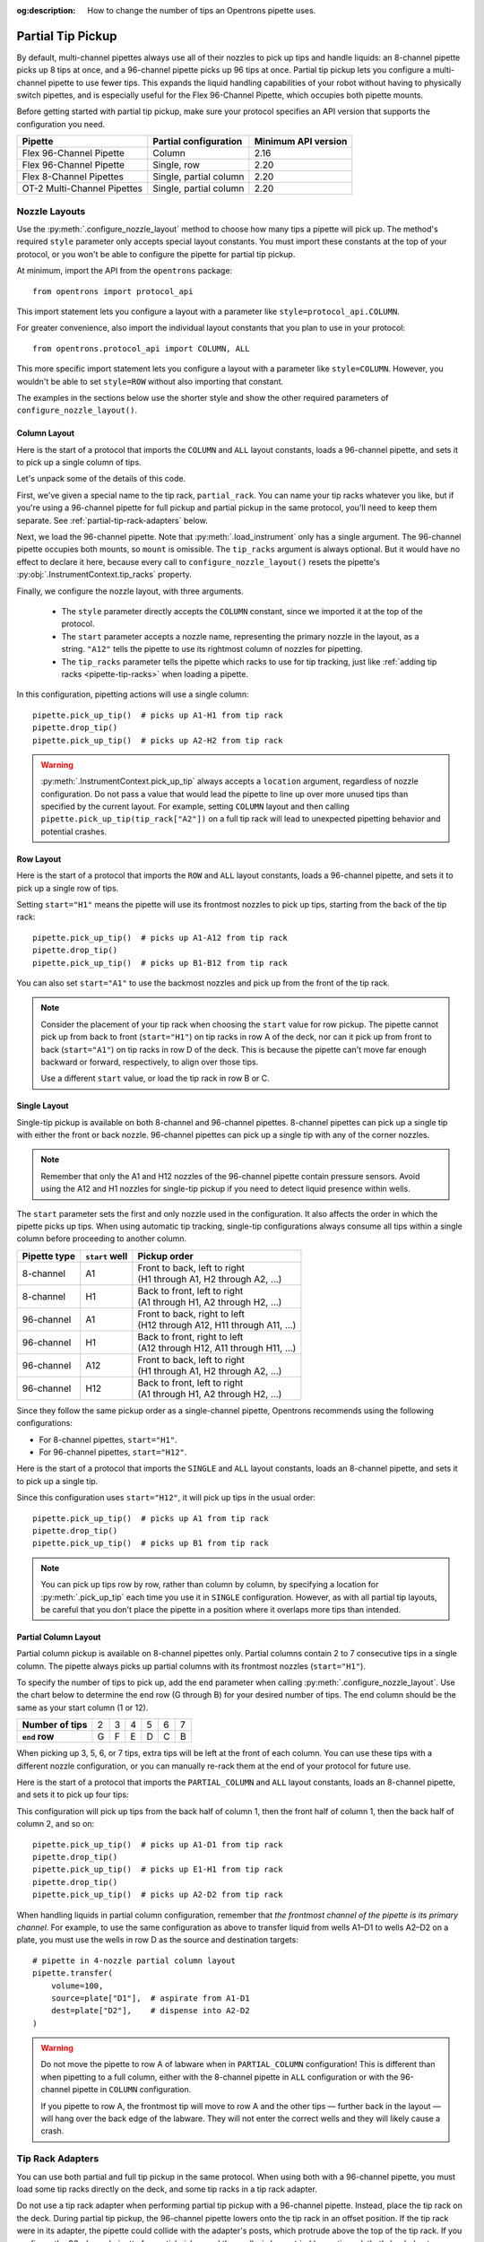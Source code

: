 :og:description: How to change the number of tips an Opentrons pipette uses.

.. _partial-tip-pickup:

******************
Partial Tip Pickup
******************

By default, multi-channel pipettes always use all of their nozzles to pick up tips and handle liquids: an 8-channel pipette picks up 8 tips at once, and a 96-channel pipette picks up 96 tips at once. Partial tip pickup lets you configure a multi-channel pipette to use fewer tips. This expands the liquid handling capabilities of your robot without having to physically switch pipettes, and is especially useful for the Flex 96-Channel Pipette, which occupies both pipette mounts.

Before getting started with partial tip pickup, make sure your protocol specifies an API version that supports the configuration you need.

.. list-table::
    :header-rows: 1

    * - Pipette
      - Partial configuration
      - Minimum API version
    * - Flex 96-Channel Pipette
      - Column
      - 2.16
    * - Flex 96-Channel Pipette
      - Single, row
      - 2.20
    * - Flex 8-Channel Pipettes
      - Single, partial column
      - 2.20
    * - OT-2 Multi-Channel Pipettes
      - Single, partial column
      - 2.20

.. _nozzle-layouts:

Nozzle Layouts
==============

Use the :py:meth:`.configure_nozzle_layout` method to choose how many tips a pipette will pick up. The method's required ``style`` parameter only accepts special layout constants. You must import these constants at the top of your protocol, or you won't be able to configure the pipette for partial tip pickup.

At minimum, import the API from the ``opentrons`` package::

    from opentrons import protocol_api

This import statement lets you configure a layout with a parameter like ``style=protocol_api.COLUMN``.

For greater convenience, also import the individual layout constants that you plan to use in your protocol::

    from opentrons.protocol_api import COLUMN, ALL

This more specific import statement lets you configure a layout with a parameter like ``style=COLUMN``. However, you wouldn't be able to set ``style=ROW`` without also importing that constant.

The examples in the sections below use the shorter style and show the other required parameters of ``configure_nozzle_layout()``.

Column Layout
-------------

Here is the start of a protocol that imports the ``COLUMN`` and ``ALL`` layout constants, loads a 96-channel pipette, and sets it to pick up a single column of tips.

.. code-block:: python
    :substitutions:

    from opentrons import protocol_api
    from opentrons.protocol_api import COLUMN, ALL

    requirements = {"robotType": "Flex", "apiLevel": "|apiLevel|"}

    def run(protocol: protocol_api.ProtocolContext):
        partial_rack = protocol.load_labware(
            load_name="opentrons_flex_96_tiprack_1000ul",
            location="D3"
        )
        trash = protocol.load_trash_bin("A3")
        pipette = protocol.load_instrument("flex_96channel_1000")
        pipette.configure_nozzle_layout(
            style=COLUMN,
            start="A12",
            tip_racks=[partial_rack]
        )

.. versionadded:: 2.16

Let's unpack some of the details of this code.

First, we've given a special name to the tip rack, ``partial_rack``. You can name your tip racks whatever you like, but if you're using a 96-channel pipette for full pickup and partial pickup in the same protocol, you'll need to keep them separate. See :ref:`partial-tip-rack-adapters` below.

Next, we load the 96-channel pipette. Note that :py:meth:`.load_instrument` only has a single argument. The 96-channel pipette occupies both mounts, so ``mount`` is omissible. The ``tip_racks`` argument is always optional. But it would have no effect to declare it here, because every call to ``configure_nozzle_layout()`` resets the pipette's :py:obj:`.InstrumentContext.tip_racks` property.

Finally, we configure the nozzle layout, with three arguments.

    - The ``style`` parameter directly accepts the ``COLUMN`` constant, since we imported it at the top of the protocol.
    - The ``start`` parameter accepts a nozzle name, representing the primary nozzle in the layout, as a string. ``"A12"`` tells the pipette to use its rightmost column of nozzles for pipetting.
    - The ``tip_racks`` parameter tells the pipette which racks to use for tip tracking, just like :ref:`adding tip racks <pipette-tip-racks>` when loading a pipette.

In this configuration, pipetting actions will use a single column::

    pipette.pick_up_tip()  # picks up A1-H1 from tip rack
    pipette.drop_tip()
    pipette.pick_up_tip()  # picks up A2-H2 from tip rack

.. warning::

    :py:meth:`.InstrumentContext.pick_up_tip` always accepts a ``location`` argument, regardless of nozzle configuration. Do not pass a value that would lead the pipette to line up over more unused tips than specified by the current layout. For example, setting ``COLUMN`` layout and then calling ``pipette.pick_up_tip(tip_rack["A2"])`` on a full tip rack will lead to unexpected pipetting behavior and potential crashes.

Row Layout
----------

Here is the start of a protocol that imports the ``ROW`` and ``ALL`` layout constants, loads a 96-channel pipette, and sets it to pick up a single row of tips.

.. code-block:: python
    :substitutions:

    from opentrons import protocol_api
    from opentrons.protocol_api import ROW, ALL

    requirements = {"robotType": "Flex", "apiLevel": "|apiLevel|"}

    def run(protocol: protocol_api.ProtocolContext):
        partial_rack = protocol.load_labware(
            load_name="opentrons_flex_96_tiprack_1000ul",
            location="D3"
        )
        trash = protocol.load_trash_bin("A3")
        pipette = protocol.load_instrument("flex_96channel_1000")
        pipette.configure_nozzle_layout(
            style=ROW,
            start="H1",
            tip_racks=[partial_rack]
        )

.. versionadded:: 2.20

Setting ``start="H1"`` means the pipette will use its frontmost nozzles to pick up tips, starting from the back of the tip rack::

    pipette.pick_up_tip()  # picks up A1-A12 from tip rack
    pipette.drop_tip()
    pipette.pick_up_tip()  # picks up B1-B12 from tip rack

You can also set ``start="A1"`` to use the backmost nozzles and pick up from the front of the tip rack.

.. note::

    Consider the placement of your tip rack when choosing the ``start`` value for row pickup. The pipette cannot pick up from back to front (``start="H1"``) on tip racks in row A of the deck, nor can it pick up from front to back (``start="A1"``) on tip racks in row D of the deck. This is because the pipette can't move far enough backward or forward, respectively, to align over those tips.

    Use a different ``start`` value, or load the tip rack in row B or C.

Single Layout
-------------

Single-tip pickup is available on both 8-channel and 96-channel pipettes. 8-channel pipettes can pick up a single tip with either the front or back nozzle. 96-channel pipettes can pick up a single tip with any of the corner nozzles.

.. note::
    Remember that only the A1 and H12 nozzles of the 96-channel pipette contain pressure sensors. Avoid using the A12 and H1 nozzles for single-tip pickup if you need to detect liquid presence within wells.

The ``start`` parameter sets the first and only nozzle used in the configuration. It also affects the order in which the pipette picks up tips. When using automatic tip tracking, single-tip configurations always consume all tips within a single column before proceeding to another column.

.. list-table::
    :header-rows: 1

    * - Pipette type
      - ``start`` well
      - Pickup order
    * - 8-channel
      - A1
      - | Front to back, left to right
        | (H1 through A1, H2 through A2, …)
    * - 8-channel
      - H1
      - | Back to front, left to right
        | (A1 through H1, A2 through H2, …)
    * - 96-channel
      - A1
      - | Front to back, right to left
        | (H12 through A12, H11 through A11, …)
    * - 96-channel
      - H1
      - | Back to front, right to left
        | (A12 through H12, A11 through H11, …)
    * - 96-channel
      - A12
      - | Front to back, left to right
        | (H1 through A1, H2 through A2, …)
    * - 96-channel
      - H12
      - | Back to front, left to right
        | (A1 through H1, A2 through H2, …)

Since they follow the same pickup order as a single-channel pipette, Opentrons recommends using the following configurations:

- For 8-channel pipettes, ``start="H1"``.
- For 96-channel pipettes, ``start="H12"``.

Here is the start of a protocol that imports the ``SINGLE`` and ``ALL`` layout constants, loads an 8-channel pipette, and sets it to pick up a single tip.

.. code-block:: python
    :substitutions:

    from opentrons import protocol_api
    from opentrons.protocol_api import SINGLE, ALL

    requirements = {"robotType": "Flex", "apiLevel": "|apiLevel|"}

    def run(protocol: protocol_api.ProtocolContext):
        partial_rack = protocol.load_labware(
            load_name="opentrons_flex_96_tiprack_1000ul",
            location="D3"
        )
        trash = protocol.load_trash_bin("A3")
        pipette = protocol.load_instrument(
            instrument_name="flex_8channel_1000",
            mount="left"
        )
        pipette.configure_nozzle_layout(
            style=SINGLE,
            start="H12",
            tip_racks=[partial_rack]
        )

.. versionadded:: 2.20

Since this configuration uses ``start="H12"``, it will pick up tips in the usual order::

    pipette.pick_up_tip()  # picks up A1 from tip rack
    pipette.drop_tip()
    pipette.pick_up_tip()  # picks up B1 from tip rack

.. note::

    You can pick up tips row by row, rather than column by column, by specifying a location for :py:meth:`.pick_up_tip` each time you use it in ``SINGLE`` configuration. However, as with all partial tip layouts, be careful that you don't place the pipette in a position where it overlaps more tips than intended.


Partial Column Layout
---------------------

Partial column pickup is available on 8-channel pipettes only. Partial columns contain 2 to 7 consecutive tips in a single column. The pipette always picks up partial columns with its frontmost nozzles (``start="H1"``).

To specify the number of tips to pick up, add the ``end`` parameter when calling :py:meth:`.configure_nozzle_layout`. Use the chart below to determine the end row (G through B) for your desired number of tips. The end column should be the same as your start column (1 or 12).

.. list-table::
    :stub-columns: 1

    * - Number of tips
      - 2
      - 3
      - 4
      - 5
      - 6
      - 7
    * - ``end`` row
      - G
      - F
      - E
      - D
      - C
      - B

When picking up 3, 5, 6, or 7 tips, extra tips will be left at the front of each column. You can use these tips with a different nozzle configuration, or you can manually re-rack them at the end of your protocol for future use.

Here is the start of a protocol that imports the ``PARTIAL_COLUMN`` and ``ALL`` layout constants, loads an 8-channel pipette, and sets it to pick up four tips:

.. code-block:: python
    :substitutions:

    from opentrons import protocol_api
    from opentrons.protocol_api import PARTIAL_COLUMN, ALL

    requirements = {"robotType": "Flex", "apiLevel": "|apiLevel|"}

    def run(protocol: protocol_api.ProtocolContext):
        partial_rack = protocol.load_labware(
            load_name="opentrons_flex_96_tiprack_1000ul",
            location="B2"
        )
        trash = protocol.load_trash_bin("A3")
        pipette = protocol.load_instrument("flex_8channel_1000", mount="left")
        pipette.configure_nozzle_layout(
            style=PARTIAL_COLUMN,
            start="H1",
            end="E1",
            tip_racks=[partial_rack]
        )

.. versionadded:: 2.20

This configuration will pick up tips from the back half of column 1, then the front half of column 1, then the back half of column 2, and so on::

    pipette.pick_up_tip()  # picks up A1-D1 from tip rack
    pipette.drop_tip()
    pipette.pick_up_tip()  # picks up E1-H1 from tip rack
    pipette.drop_tip()
    pipette.pick_up_tip()  # picks up A2-D2 from tip rack

When handling liquids in partial column configuration, remember that *the frontmost channel of the pipette is its primary channel*. For example, to use the same configuration as above to transfer liquid from wells A1–D1 to wells A2–D2 on a plate, you must use the wells in row D as the source and destination targets::

    # pipette in 4-nozzle partial column layout
    pipette.transfer(
        volume=100,
        source=plate["D1"],  # aspirate from A1-D1
        dest=plate["D2"],    # dispense into A2-D2
    )

.. warning::

    Do not move the pipette to row A of labware when in ``PARTIAL_COLUMN`` configuration! This is different than when pipetting to a full column, either with the 8-channel pipette in ``ALL`` configuration or with the 96-channel pipette in ``COLUMN`` configuration.

    If you pipette to row A, the frontmost tip will move to row A and the other tips — further back in the layout — will hang over the back edge of the labware. They will not enter the correct wells and they will likely cause a crash.

.. _partial-tip-rack-adapters:

Tip Rack Adapters
=================

You can use both partial and full tip pickup in the same protocol. When using both with a 96-channel pipette, you must load some tip racks directly on the deck, and some tip racks in a tip rack adapter.

Do not use a tip rack adapter when performing partial tip pickup with a 96-channel pipette. Instead, place the tip rack on the deck. During partial tip pickup, the 96-channel pipette lowers onto the tip rack in an offset position. If the tip rack were in its adapter, the pipette could collide with the adapter's posts, which protrude above the top of the tip rack. If you configure the 96-channel pipette for partial pickup and then call ``pick_up_tip()`` on a tip rack that's loaded onto an adapter, the API will raise an error.

On the other hand, you must use the tip rack adapter for full rack pickup. If the 96-channel pipette is in a full layout, either by default or by configuring ``style=ALL``, and you then call ``pick_up_tip()`` on a tip rack that's not in an adapter, the API will raise an error.

When switching between full and partial pickup, you may want to organize your tip racks into lists, depending on whether they're loaded on adapters or not.

.. code-block:: python

    tips_1 = protocol.load_labware(
        "opentrons_flex_96_tiprack_1000ul", "C1"
    )
    tips_2 = protocol.load_labware(
        "opentrons_flex_96_tiprack_1000ul", "D1"
    )
    tips_3 = protocol.load_labware(
        "opentrons_flex_96_tiprack_1000ul", "C3",
        adapter="opentrons_flex_96_tiprack_adapter"
    )
    tips_4 = protocol.load_labware(
        "opentrons_flex_96_tiprack_1000ul", "D3",
        adapter="opentrons_flex_96_tiprack_adapter"
    )

    partial_tip_racks = [tips_1, tips_2]
    full_tip_racks = [tips_3, tips_4]

.. Tip::

    It's also good practice to keep separate lists of tip racks when using multiple partial tip pickup configurations (e.g., using both column 1 and column 12 in the same protocol). This improves positional accuracy when picking up tips. Additionally, use Labware Position Check in the Opentrons App to ensure that the partial configuration is well-aligned to the rack.

Now, when you configure the nozzle layout, you can reference the appropriate list as the value of ``tip_racks``::

    pipette.configure_nozzle_layout(
        style=COLUMN,
        start="A12",
        tip_racks=partial_tip_racks
    )
    # partial pipetting commands go here

    pipette.configure_nozzle_layout(
        style=ALL,
        tip_racks=full_tip_racks
    )
    pipette.pick_up_tip()  # picks up full rack in C3

This keeps tip tracking consistent across each type of pickup. And it reduces the risk of errors due to the incorrect presence or absence of a tip rack adapter.


Tip Pickup and Conflicts
========================

During partial tip pickup, the pipette moves into spaces above adjacent slots. To avoid crashes, the API prevents you from performing partial tip pickup in locations where the pipette could collide with the outer edges of the robot or labware in the working area. The current nozzle layout, pickup or pipetting location, and adjacent labware determine whether a particular pipetting action is safe to perform.

The API will raise errors for potential crashes when using a partial nozzle configuration. Nevertheless, it's a good idea to do the following when working with partial tip pickup:

    - Plan your deck layout carefully. Make a diagram and visualize everywhere the pipette will travel.
    - Simulate your protocol and compare the output to your expectations of where the pipette will travel.
    - Perform a dry run with only tip racks on the deck. Have the Emergency Stop Pendant handy in case you see an impending crash.

Deck Extents
------------

When using partial nozzle configurations around the back, right, and front edges of the deck, there are limitations on how far the pipette can move beyond the outer edge of the deck slot. The API will raise an error if you try to pipette beyond these outer `extents` of the working area.

.. tip::
    There are no extents-related limitations on slots B1, B2, C1, and C2. When performing partial pickup and pipetting in these slots, you only have to consider :ref:`possible labware conflicts <partial-labware-conflicts>`.

One way to think of deck extents is in terms of where you can pick up tips or pipette to a 96-well plate loaded in a given slot. These limitations only apply when using a layout that places the pipette further towards the windows of the robot than an ``ALL`` layout would. For example, using a ``ROW`` layout with the frontmost nozzles of the 96-channel pipette, it will never move farther forward than the H row of a labware in slots D1–D3. But using a ``ROW`` layout with the backmost nozzles would bring it farther forward — it could collide with the front window, except that the API prevents it.

The following table summarizes the limitations in place along each side of the deck.

.. list-table::
    :header-rows: 1

    * - Deck slots
      - Nozzle configuration
      - Inaccessible wells
    * - A1–D1 (left edge)
      - Rightmost column
      - None (all wells accessible)
    * - A1–D3 (back edge)
      - Frontmost row
      - Rows A–G
    * - A3–D3 (right edge)
      - Leftmost column
      - Columns 11–12
    * - D1–D3 (front edge)
      - Backmost row
      - Rows F–H

To visualize these limitations, the below deck map shades all wells that have a single limitation in light blue, and all wells that have two limitations in dark blue.

.. image:: ../../img/partial-pickup-deck-extents.png

Multiple limitations occur when you use a ``SINGLE`` configuration that uses the innermost corner nozzle, with respect to the pipette's position on the deck. For example, using nozzle A1 on the 96-channel pipette has multiple limitations in slot D3.

Additionally, column A of plates loaded on a Thermocycler Module is inaccessible by the rightmost nozzles of the 96-channel pipette. Although the API treats such plates as being in slot A1, the physical location of a plate on the Thermocycler is slightly further left than a plate loaded directly on the slot.

.. _partial-labware-conflicts:

Arranging Labware
-----------------

For column pickup, Opentrons recommends using the nozzles in column 12 of the pipette::

    pipette.configure_nozzle_layout(
        style=COLUMN,
        start="A12",
    )

.. note::

    When using a column 1 layout, the pipette can't reach the rightmost portion of labware in slots A3–D3. Any well that is within 29 mm of the right edge of the slot may be inaccessible. Use a column 12 layout if you need to pipette in that area.

When using column 12, the pipette overhangs space to the left of wherever it is picking up tips or pipetting. For this reason, it's a good idea to organize tip racks front to back on the deck. If you place them side by side, the rack to the right will be inaccessible. For example, let's load three tip racks in the front left corner of the deck::

    tips_C1 = protocol.load_labware("opentrons_flex_96_tiprack_1000ul", "C1")
    tips_D1 = protocol.load_labware("opentrons_flex_96_tiprack_1000ul", "D1")
    tips_D2 = protocol.load_labware("opentrons_flex_96_tiprack_1000ul", "D2")

Now the pipette will be able to access the racks in column 1 only. ``pick_up_tip(tips_D2["A1"])`` will raise an error due to the tip rack immediately to its left, in slot D1. There a couple of ways to avoid this error:

    - Load the tip rack in a different slot, with no tall labware to its left.
    - Use all the tips in slot D1 first, and then use :py:meth:`.move_labware` to make space for the pipette before picking up tips from D2.

You would get a similar error trying to aspirate from or dispense into a well plate in slot D3, since there is a tip rack to the left.

.. tip::

    When using column 12 nozzles for partial tip pickup and pipetting, generally organize your deck with the shortest labware on the left side of the deck, and the tallest labware on the right side.

    Similarly, when using the frontmost row of nozzles for partial tip pickup and pipetting, organize your deck with the shortest labware towards the back of the deck, and the tallest labware towards the front of the deck.
